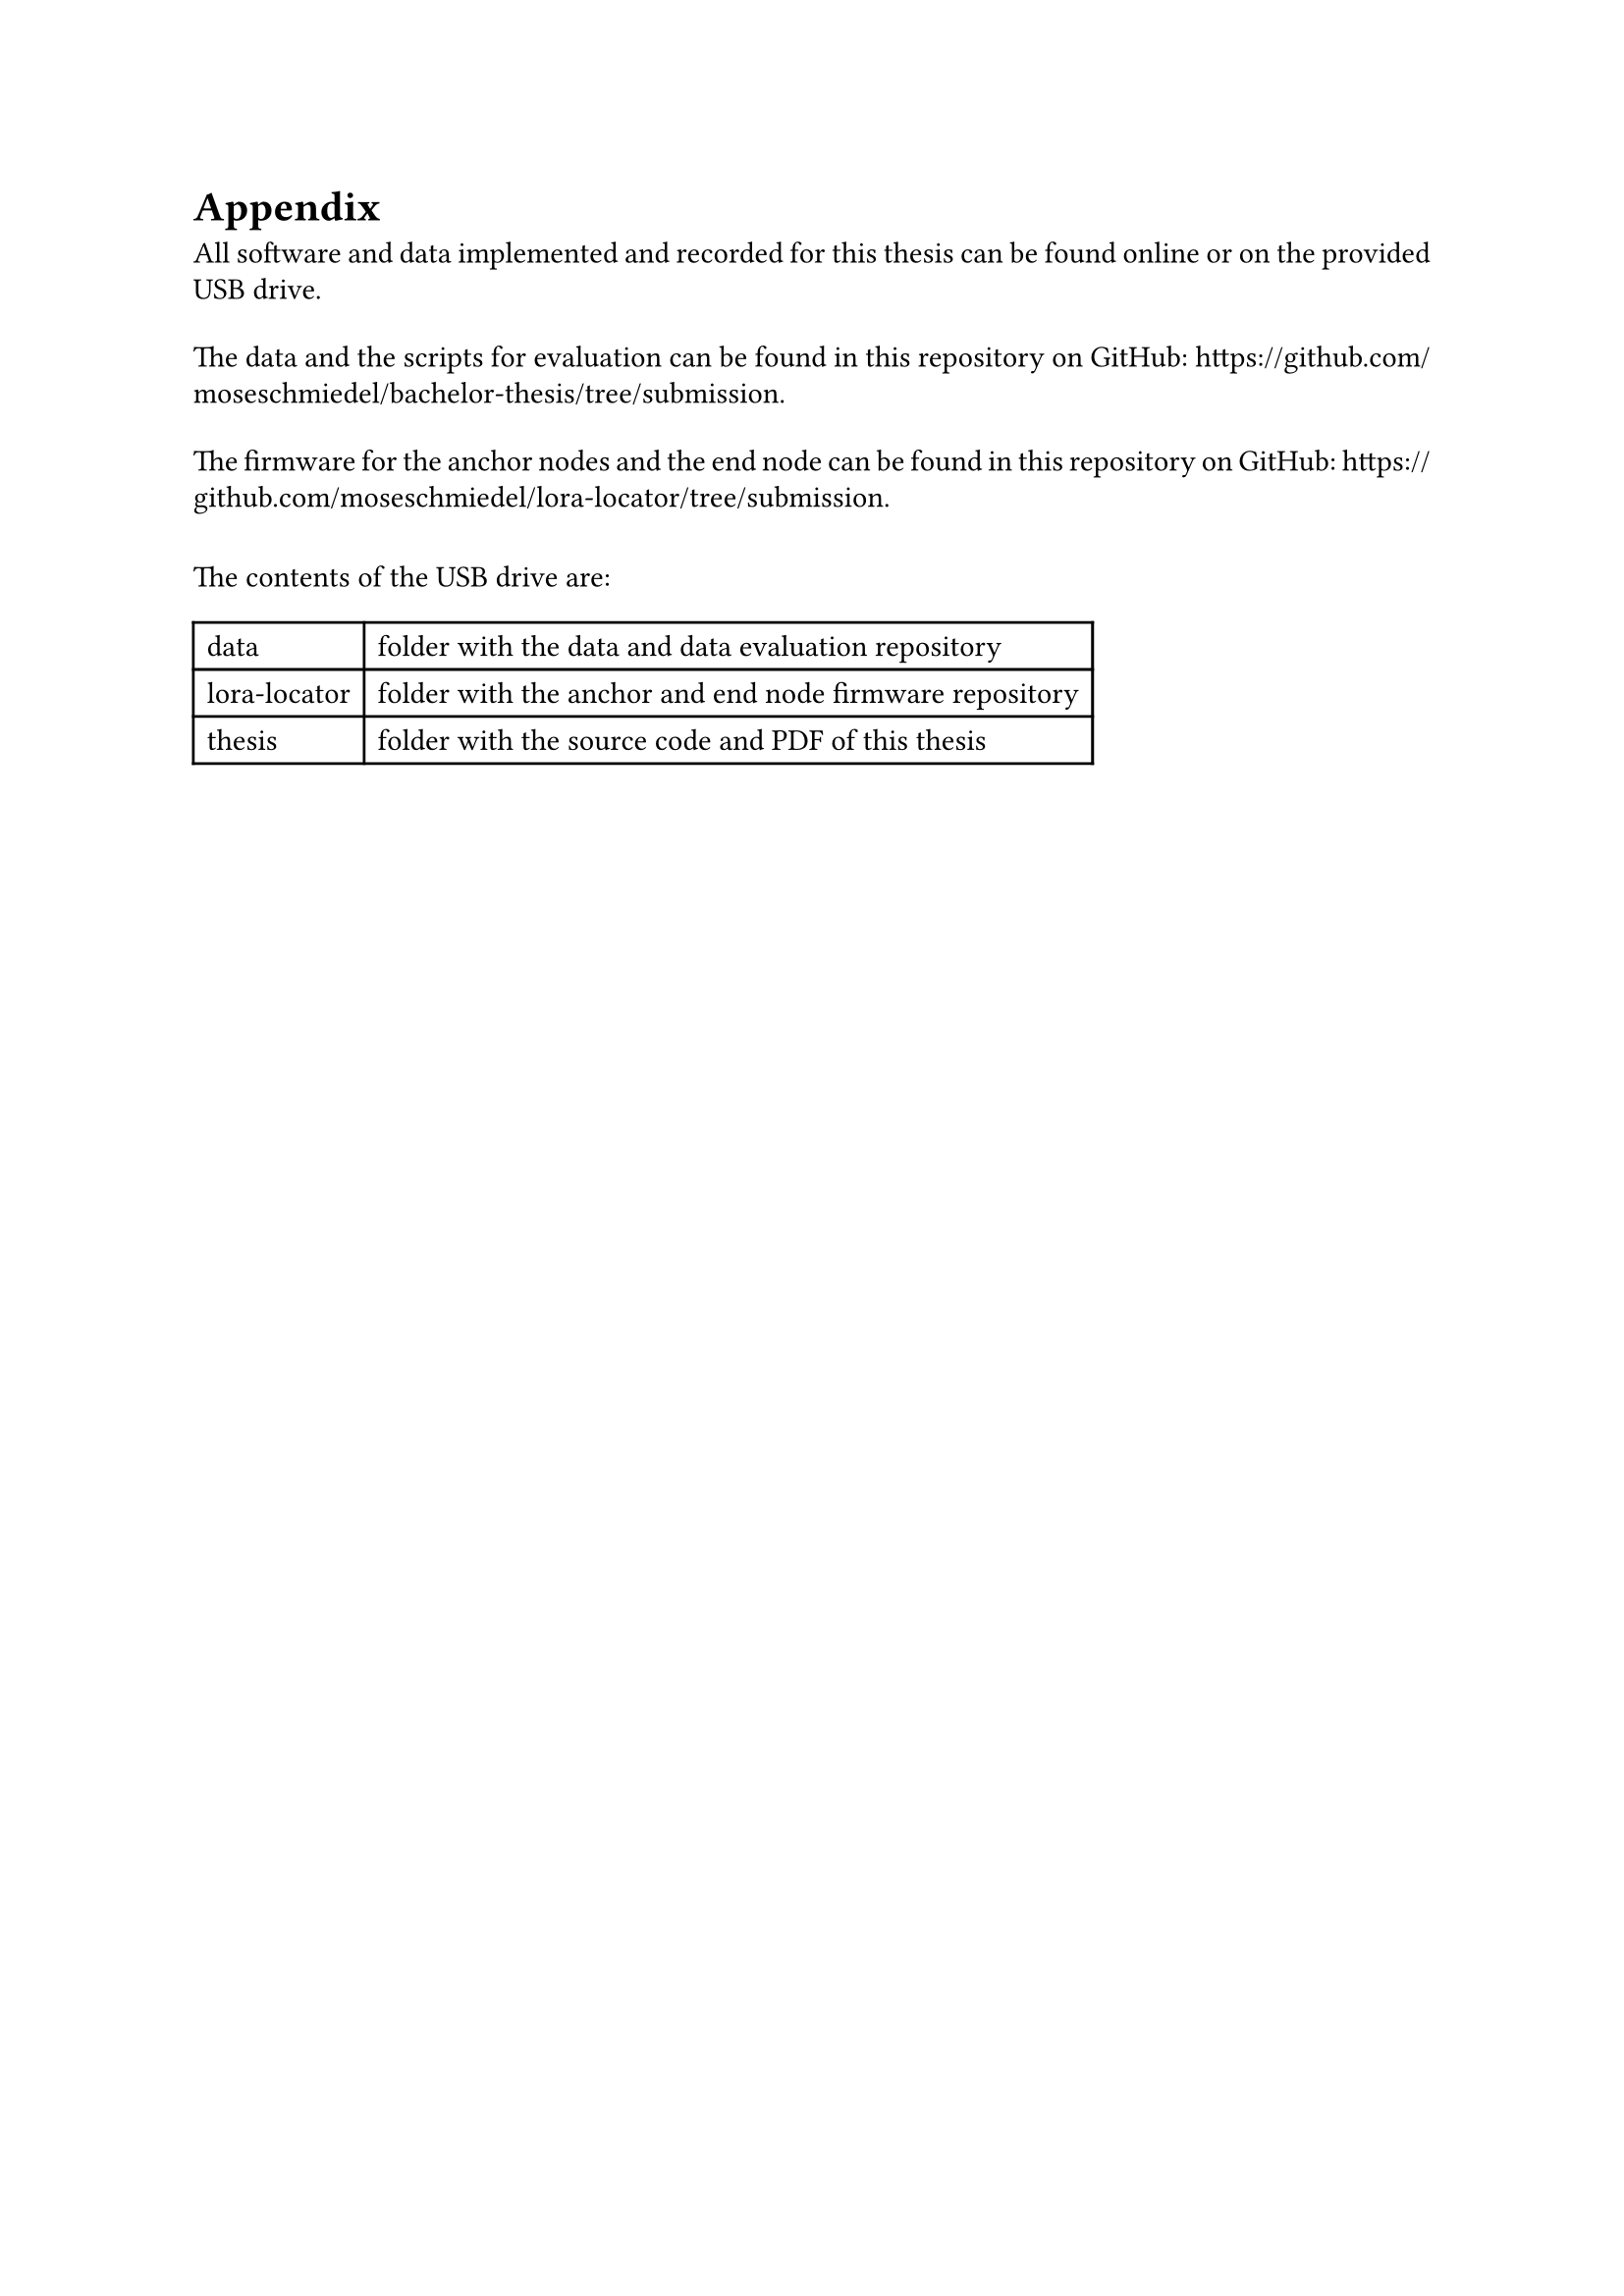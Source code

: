 #let mono_font = "Source Code Pro"
#let mono = text.with(font: mono_font)

#set par(leading: 0.55em, first-line-indent: 0em, justify: true)

#heading(numbering: none)[Appendix]

All software and data implemented and recorded for this thesis can be found online or on
the provided USB drive.

#v(.4em)
The data and the scripts for evaluation can be found in this repository on GitHub:
https://github.com/moseschmiedel/bachelor-thesis/tree/submission.

#v(.4em)
The firmware for the anchor nodes and the end node can be found in this repository on GitHub:
https://github.com/moseschmiedel/lora-locator/tree/submission.

#v(.8em)
The contents of the USB drive are:
#table(
    columns: (auto, auto),
    mono[data], [folder with the data and data evaluation repository],
    mono[lora-locator], [folder with the anchor and end node firmware repository],
    mono[thesis], [folder with the source code and PDF of this thesis],
)
